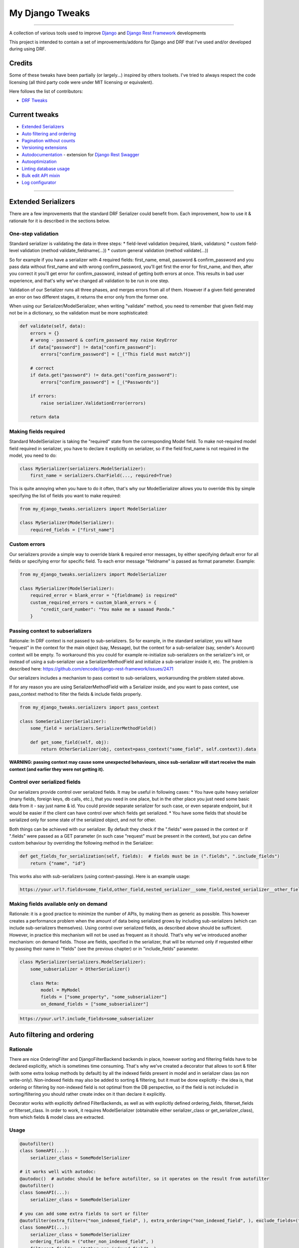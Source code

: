 My Django Tweaks
========================
|travis|_ |pypi|_ |requiresio|_ |codecov|_

--------------

A collection of various tools used to improve `Django <http://www.django-project.org/>`_
and `Django Rest Framework <http://www.django-rest-framework.org/>`_ developments

This project is intended to contain a set of improvements/addons for Django and DRF that I've used and/or developed during using DRF.

Credits
-------

Some of these tweaks have been partially (or largely...) inspired by others toolsets.
I've tried to always respect the code licensing (all third party code were under MIT
licensing or equivalent).

Here follows the list of contributors:

* `DRF Tweaks <https://github.com/ArabellaTech/drf_tweaks>`_


Current tweaks
--------------
* `Extended Serializers`_
* `Auto filtering and ordering`_
* `Pagination without counts`_
* `Versioning extensions`_
* `Autodocumentation`_ - extension for `Django Rest Swagger <https://github.com/marcgibbons/django-rest-swagger>`_
* `Autooptimization`_
* `Linting database usage`_
* `Bulk edit API mixin`_
* `Log configurator`_


--------------------

Extended Serializers
--------------------

There are a few improvements that the standard DRF Serializer could benefit from. Each improvement, how to use it
& rationale for it is described in the sections below.

One-step validation
~~~~~~~~~~~~~~~~~~~

Standard serializer is validating the data in three steps:
* field-level validation (required, blank, validators)
* custom field-level validation (method validate_fieldname(...))
* custom general validation (method validate(...))

So for example if you have a serializer with 4 required fields: first_name, email, password & confirm_password and you
pass data without first_name and with wrong confirm_password, you'll get first the error for first_name, and then, after
you correct it you'll get error for confirm_password, instead of getting both errors at once. This results in bad user
experience, and that's why we've changed all validation to be run in one step.

Validation of our Serializer runs all three phases, and merges errors from all of them. However if a given field
generated an error on two different stages, it returns the error only from the former one.

When using our Serializer/ModelSerializer, when writing "validate" method, you need to remember that given field may
not be in a dictionary, so the validation must be more sophisticated:

.. code:: python

    def validate(self, data):
        errors = {}
        # wrong - password & confirm_password may raise KeyError
        if data["password"] != data["confirm_password"]:
            errors["confirm_password"] = [_("This field must match")]

        # correct
        if data.get("password") != data.get("confirm_password"):
            errors["confirm_password"] = [_("Passwords")]

        if errors:
            raise serializer.ValidationError(errors)

        return data


Making fields required
~~~~~~~~~~~~~~~~~~~~~~

Standard ModelSerializer is taking the "required" state from the corresponding Model field. To make not-required model
field required in serializer, you have to declare it explicitly on serializer, so if the field first_name is not
required in the model, you need to do:

.. code:: python

    class MySerializer(serializers.ModelSerializer):
        first_name = serializers.CharField(..., required=True)


This is quite annoying when you have to do it often, that's why our ModelSerializer allows you to override this by simple
specifying the list of fields you want to make required:

.. code:: python

    from my_django_tweaks.serializers import ModelSerializer

    class MySerializer(ModelSerializer):
        required_fields = ["first_name"]


Custom errors
~~~~~~~~~~~~~

Our serializers provide a simple way to override blank & required error messages, by either specifying default error for
all fields or specifying error for specific field. To each error message "fieldname" is passed as format parameter.
Example:

.. code:: python

    from my_django_tweaks.serializers import ModelSerializer

    class MySerializer(ModelSerializer):
        required_error = blank_error = "{fieldname} is required"
        custom_required_errors = custom_blank_errors = {
            "credit_card_number": "You make me a saaaad Panda."
        }


Passing context to subserializers
~~~~~~~~~~~~~~~~~~~~~~~~~~~~~~~~~

Rationale: In DRF context is not passed to sub-serializers. So for example, in the standard serializer, you will have "request" in the context for the main object (say, Message), but the context for a sub-serializer (say, sender's Account) context will be empty. To workaround this you could for example re-initialize sub-serializers on the serializer's init, or instead of using a sub-serializer use a SerializerMethodField and initialize a sub-serializer inside it, etc. The problem is described here: https://github.com/encode/django-rest-framework/issues/2471

Our serializers includes a mechanism to pass context to sub-serializers, workarounding the problem stated above.

If for any reason you are using SerializerMethodField with a Serializer inside, and you want to pass context, use pass_context method to filter the fields & include fields properly.

.. code:: python

    from my_django_tweaks.serializers import pass_context

    class SomeSerializer(Serializer):
        some_field = serializers.SerializerMethodField()

        def get_some_field(self, obj):
            return OtherSerializer(obj, context=pass_context("some_field", self.context)).data


**WARNING: passing context may cause some unexpected behaviours, since sub-serializer will start receive the main context (and earlier they were not getting it).**


Control over serialized fields
~~~~~~~~~~~~~~~~~~~~~~~~~~~~~~

Our serializers provide control over serialized fields. It may be useful in following cases:
* You have quite heavy serializer (many fields, foreign keys, db calls, etc.), that you need in one place, but in the
other place you just need some basic data from it - say just name & id. You could provide separate serializer for such
case, or even separate endpoint, but it would be easier if the client can have control over which fields get serialized.
* You have some fields that should be serialized only for some state of the serialized object, and not for other.

Both things can be achieved with our serializer. By default they check if the ".fields" were passed in the context or if
".fields" were passed as a GET parameter (in such case "request" must be present in the context), but you can define
custom behaviour by overriding the following method in the Serializer:

.. code:: python

    def get_fields_for_serialization(self, fields):  # fields must be in (".fields", ".include_fields")
        return {"name", "id"}

This works also with sub-serializers (using context-passing). Here is an example usage:

.. code::

    https://your.url?.fields=some_field,other_field,nested_serializer__some_field,nested_serializer__other_field


Making fields available only on demand
~~~~~~~~~~~~~~~~~~~~~~~~~~~~~~~~~~~~~~

Rationale: it is a good practice to minimize the number of APIs, by making them as generic as possible. This however creates a performance problem when the amount of data being serialized grows by including sub-serializers (which can include sub-serializers themselves). Using control over serialized fields, as described above should be sufficient. However, in practice this mechanism will not be used as frequent as it should. That's why we've introduced another mechanism: on demand fields. Those are fields, specified in the serializer, that will be returned only if requested either by passing their name in "fields" (see the previous chapter) or in "include_fields" parameter.


.. code:: python

    class MySerializer(serializers.ModelSerializer):
        some_subserializer = OtherSerializer()

        class Meta:
            model = MyModel
            fields = ["some_property", "some_subserializer"]
            on_demand_fields = ["some_subserializer"]

.. code::

    https://your.url?.include_fields=some_subserializer


Auto filtering and ordering
---------------------------

Rationale
~~~~~~~~~

There are nice OrderingFilter and DjangoFilterBackend backends in place, however sorting and filtering fields have to be declared explicitly, which is sometimes time consuming. That's why we've created a decorator that allows to sort & filter (with some extra lookup methods by default) by all the indexed fields present in model and in serializer class (as non write-only). Non-indexed fields may also be added to sorting & filtering, but it must be done explicitly - the idea is, that ordering or filtering by non-indexed field is not optimal from the DB perspective, so if the field is not included in sorting/filtering you should rather create index on it than declare it explicitly.

Decorator works with explicitly defined FilterBackends, as well as with explicitly defined ordering_fields, filterset_fields or filterset_class. In order to work, it requires ModelSerializer (obtainable either serializer_class or get_serializer_class), from which fields & model class are extracted.

Usage
~~~~~

.. code:: python

    @autofilter()
    class SomeAPI(...):
        serializer_class = SomeModelSerializer

    # it works well with autodoc:
    @autodoc()  # autodoc should be before autofilter, so it operates on the result from autofilter
    @autofilter()
    class SomeAPI(...):
        serializer_class = SomeModelSerializer

    # you can add some extra fields to sort or filter
    @autofilter(extra_filter=("non_indexed_field", ), extra_ordering=("non_indexed_field", ), exclude_fields=("some_field", ))
    class SomeAPI(...):
        serializer_class = SomeModelSerializer
        ordering_fields = ("other_non_indexed_field", )
        filterset_fields = ("other_non_indexed_field", )

    # it works also when you have a custom filterset_class set
    class SomeFilter(filters.FilterSet):
        class Meta:
            model = SomeModel
            fields = ("non_indexed_field", )

    @autofilter()
    class SomeAPI(...):
        serializer_class = SomeModelSerializer
        filterset_class = SomeFilter


Pagination without counts
-------------------------

Rationale
~~~~~~~~~

Calling "count" each time a queryset gets paginated is inefficient - especialy for large datasets. Moreover, in most
cases it is unnecessary to have counts (for example for endless scrolls). The fastest pagination in such case is
CursorPaginator, however it is not as easy to use as LimitOffsetPaginator/PageNumberPaginator and does not allow
sorting.

Usage
~~~~~

.. code:: python

    from my_django_tweaks.pagination import NoCountsLimitOffsetPagination
    from my_django_tweaks.pagination import NoCountsPageNumberPagination


Use it as standard pagination - the only difference is that it does not return "count" in the dictionary. Page indicated
by "next" may be empty. Next page url is present if the current page size is as requested - if it contains less items
then requested, it means we're on the last page.

NoCountsLimitOffsetPagination
~~~~~~~~~~~~~~~~~~~~~~~~~~~~~

A limit/offset based pagination, without performing counts. For example:
* http://api.example.org/accounts/?limit=100 - will return first 100 items
* http://api.example.org/accounts/?offset=400&limit=100 - will returns 100 items starting from 401th
* http://api.example.org/accounts/?offset=-50&limit=100 - will return first 50 items

HTML is not handled (no get_html_context).

Pros:
* no counts
* easier to use than cursor pagination (especially if you need sorting)
* works with angular ui-scroll (which requires negative offsets)

Cons:
* skip is a relatively slow operation, so this paginator is not as fast as cursor paginator when you use large offsets

NoCountsPageNumberPagination
~~~~~~~~~~~~~~~~~~~~~~~~~~~~

A standard page number pagination, without performing counts.

HTML is not handled (no get_html_context).

Pros:
* no counts
* easier to use than cursor pagination (especially if you need sorting)

Cons:
* skip is a relatively slow operation, so this paginator is not as fast as cursor paginator when you use large page
numbers

Versioning extensions
---------------------

Rationale
~~~~~~~~~

DRF provides a nice `versioning mechanism <http://www.django-rest-framework.org/api-guide/versioning/>`_, however there are two things that could be more automated,
and this is the point of this extension:

* Handling deprecation & obsoletion: when you don't have control over upgrading client app, it is best to set the deprecation/obsoletion mechanism at the very beginning of your project - something that will start reminding a user that he is using old app and he should update it, or in case of obsolition - information, that this app is outdated and it must be upgraded in order to use it. This extension adds warning to header if the API version client is using is deprecated and responds with 410: Gone error when the API version is obsolete.
* Choosing serializer. In DRF you have to overwrite get_serializer_class to provide different serializers for different versions. This extension allows you to define just dictionary with it: versioning_serializer_classess. You may still override get_serializer_class however if you choose to.

Configuration
~~~~~~~~~~~~~

In order to make deprecation warning work, you need to add DeprecationMiddleware to MIDDLEWARE or MIDDLEWARE_CLASSESS
(depends on django version you're using):

.. code:: python

    # django >= 1.10
    MIDDLEWARE (
        ...
        "my_django_tweaks.versioning.DeprecationMiddleware"
    )

It is highly recommended to add DEFAULT_VERSION along with DEFAUlt_VERSIONINg_CLASS to DRF settings:

.. code:: python

    REST_FRAMEWORK = {
        ...
        "DEFAULT_VERSIONING_CLASS": "rest_framework.versioning.AcceptHeaderVersioning",
        "DEFAULT_VERSION": "1",
    }


By default the DEFAULT_VERSION is None, which will in effect work as "latest" - it is safer to make passing newer
version explicitly.

ApiVersionMixin
~~~~~~~~~~~~~~~
Use this as first in inheritance chain when creating own API classes, so for example:

.. code:: python

    class MyApi(ApiVersionMixin, GenericApiView):
        ...


Returns serializer depending on versioning_serializer_classess and version:

.. code:: python

    versioning_serializer_classess = {
        1: "x",
        2: "x",
    }


You can set custom deprecated/obsolete versions on the class-level

.. code:: python

    CUSTOM_DEPRECATED_VERSION = X
    CUSTOM_OBSOLETE_VERSION = Y


It can be also configured on the settings level as a fixed version

.. code:: python

    API_DEPRECATED_VERSION = X
    API_OBSOLETE_VERSION = Y


or as an offset - for example:

.. code:: python

    API_VERSION_DEPRECATION_OFFSET = 6
    API_VERSION_OBSOLETE_OFFSET = 10


Offset is calculated using the highest version number, only if versioning_serializer_classess is defined:

.. code:: python

    deprecated = max(self.versioning_serializer_classess.keys() - API_VERSION_DEPRECATION_OFFSET)
    obsolete = max(self.versioning_serializer_classess.keys() - API_VERSION_OBSOLETE_OFFSET)


If neither is set, deprecation/obsolete will not work. Only the first applicable setting is taken into account
(in the order as presented above).

Autodocumentation
-----------------

Rationale
~~~~~~~~~

[Django Rest Swagger][drs] is a awesome tool that generates swagger documentation out of your DRF API. There is however
one deficiency - it does not offer any hooks that would allow you to automaticaly generate some additional documentation.
For example, if you want pagination parameters to be visible in the docs, you'd have to set it explicitly:

.. code:: python

    class SomeAPi(ListAPIView):
        def get(...):
            """ page_number -- optional, page number """


You may also want to generate some part of description based on some fields in API and make it change automatically
each time you update them. Django Rest Swagger does not offer any hooks for that, and that is why this extension was
created.

Since there are no hooks available to add custom documentation, this extension is made in a form of class decorator,
that creates facade for each API method (get/post/patch/put - defined on the Autodoc class level) and creates a
docstring for them based on original docstring (if present) & applicable Autodoc classess.

Usage & Configuration
~~~~~~~~~~~~~~~~~~~~~

.. code:: python

    @autodoc("List or create an account")
    class SomeApi(ApiVersionMixin, ListCreateAPIView):
        ...

    # you can skip certain classes:
    @autodoc("Base docstring", skip_classess=[PaginationAutodoc])

    # or add certain classess:
    @autodoc("Base docstring", add_classess=[CustomAutodoc])

    # you can also override autodoc classess - this one cannot be used with skip_classess or add_classess:
    @autodoc("Base docstring", classess=[PaginationAutodoc])


Available Classess
~~~~~~~~~~~~~~~~~~

Classess are applied in the same order they are defined.

BaseInfo
********

This one is adding basic info (the one passed to the decorator itself), as well as custom text or yaml if defined,
as in following examples:

.. code:: python

    @autodoc("some caption")
    class SomeApi(RetrieveUpdateAPIView):

        @classmethod
        def get_custom_get_doc(cls):
            return "custom get doc"

        @classmethod
        def get_custom_patch_doc_yaml(cls):
            return "some yaml"


Pagination
**********

This one is adding parameters to "get" method in swagger in following format:

.. code:: python

    page_number -- optional, page number
    page_size -- optional, page size


It adds all "\*_query_param" from pagination class, as long as they have name defined, so for standard
PageNumberPagination, that has page_size_query_param defined as None it will not be enclodes.

If default pagination class is defined, and you don't want it to be added, you can simply:

.. code:: python

    class SomeClassWithoutPagination(RetrieveAPIView):
        pagination_class = None


OrderingAndFiltering
********************

This one is adding ordering & filtering information, based on OrderingFilter and DjangoFilterBackend for "get" method in swagger in following format:
.. code::

    Sorting:
        usage: ?ordering=FIELD_NAME,-OTHER_FIELD_NAME
        available fields: id, first_name, last_name, date_of_birth

    Filtering:
        id: exact, __gt, __gte, __lt, __lte, __in, __isnull
        date_of_birth: exact, __gt, __gte, __lt, __lte, __in
        first_name: exact, __gt, __gte, __lt, __lte, __in, __icontains, __istartswith
        last_name: exact, __gt, __gte, __lt, __lte, __in, __icontains, __istartswith


Versioning
**********

Autodoc for versioning - applied only when ApiVersionMixin is present and the decorated class is using
rest_framework.versioning.AcceptHeaderVersioning and has versioning_serializer_classess defined. It adds all available
versions to a swagger, so you can make a call from it using different API versions.

Permissions
***********

Autodoc for permissions - adds permission class name & it's docstring to the method description.


Adding custom classess
~~~~~~~~~~~~~~~~~~~~~~

Custom class should inherit from AutodocBase:

.. code:: python

    class CustomAutodoc(AutodocBase):
        applies_to = ("get", "post", "put", "patch", "delete")

        @classmethod
        def _generate_yaml(cls, documented_cls, method_name):
            return ""  # your implementation goes here

        @classmethod
        def _generate_text(cls, documented_cls, base_doc, method_name):
            return ""  # your implementation goes here


Autooptimization
----------------

You can discover select related & prefetch related structure just by using AutoOptimizeMixin mixin. It takes fields & include_fields parameters, so if the related object is not going to be serialized, it will not be queried.

The structure is discovered based on serializer that is retrieved by get_serializer_class() with context obtained by get_serializer_context().

The optimization discovery is run in get_queryset, and it obtains serializer_class thorugh get_serializer_class.

.. code:: python

    from my_django_tweaks.optimizator import AutoOptimizeMixin

    class MyAPI(AutoOptimizeMixin, ListCreateAPIView):
        serializer_class = SerializerClassWithManyLevelsOfSubserializers


Linting database usage
----------------------

Rationale
~~~~~~~~~

It is important to make sure your web application is efficient and can work well under high load.  The ``my_django_tweaks.test_utils.DatabaseAccessLintingApiTestCase`` can detect two potential gotchas:
* large number of queries: print out warnings and raise an Exception based on thresholds on query counts set via project settings,
* multi-table `select_for_update`: raise an Exception if the code tries to lock more than one table, unless it's a combination whitelisted in project settings.


Usage & Configuration
~~~~~~~~~~~~~~~~~~~~~

.. code:: python

    from django.urls import reverse_lazy
    from my_django_tweaks.test_utils import DatabaseAccessLintingApiTestCase

    class TestFoo(DatabaseAccessLintingApiTestCase):
        def test_bar():
            # the linter will raise an Exception or print out a warning when it detects one of gotchas, as configured in settings
            self.client.post(reverse_lazy("some-post-url"))
            # ...

To configure, set in your settings:

TEST_QUERY_NUMBER_SHOW_WARNING
  Print out a warning if the count of queries in a single view reaches this threshold.  Default: 10.

TEST_QUERY_NUMBER_RAISE_ERROR
  Raise an Exception if the count of queries in a single view reaches this threshold.  Default: 15.

TEST_QUERY_NUMBER_PRINT_QUERIES
  Set to True to print out queries stack (with tracebacks).  Default: False.

TEST_QUERY_COUNTER_IGNORE_PATTERNS
  Exclude some queries from counting.  Set as a list of texts containing regular expressions.  Default: [".*SAVEPOINT.*"].

TEST_SELECT_FOR_UPDATE_LIMITER_ENABLED
  Raise an Exception if the view tries to select_for_update more than one table.  Default: False.

TEST_SELECT_FOR_UPDATE_WHITELISTED_TABLE_SETS
  Allow to perform select_for_update on specified combinations of multiple tables.  Default: [].  Example: [("table1", "table2"), ...]

To override those settings in tests, use the ``django.test.override_settings`` decorator
(check the `docs <https://docs.djangoproject.com/en/1.11/topics/testing/tools/#django.test.override_settings>`_).

To temporarily disable query counting (for example, not to count queries executed in Celery tasks), use `TestQueryCounter.freeze`:

.. code:: python

    with TestQueryCounter.freeze():
        # the query counter will ignore all queries executed within this block


Bulk edit API mixin
-------------------
Bulk edit/create/delete can be easily enabled for any model. All you need to have are details and list serializer.

.. code:: python

    class BulkEditAPI(BulkEditAPIMixin, ListCreateAPIView):
        queryset = SomeModel.objects.all()
        serializer_class = SomeModelSerializer
        details_serializer_class = SomeModelDetailsSerializer
        BULK_EDIT_ALLOW_DELETE_ITEMS = True  # default: False
        BULK_EDIT_MAX_ITEMS = 10  # API will not be limited if set to None


Creating
~~~~~~~~
To create a new object, **"temp_id"** key must be passed along with object's data.
Temporary id is required to match validation errors to appropriate object.
The create method uses the **serializer_class** serializer to create new objects.
The view must implement the **create** method to be able to add new items - if the method is not present, the view will
still work but adding new items will not be allowed.

Editing
~~~~~~~
The **details_serializer_class** is used for editing items. If one item does not pass validation, none of the items will
be editied.

Deleting
~~~~~~~~
The **BULK_EDIT_ALLOW_DELETE_ITEMS** flag must be set to **True** to enable deleting objects. To mark that object
should be deleted, add **"delete_object": True** next to it's **id** in the payload, for example:

.. code:: json

    [{"id": 1, "delete_object": True}]


Log configurator
----------------

This module contains a single function witch allows to configure python logging
using a configuration file. Default configuration can be provided (and commited
with source).

.. code:: python

    def configure_logging(log_name, LOG_CONFIG_PATH, LOG_PATH, DEFAULT_LOG_FORMAT, RUNNING_UNITTEST):
        ...

**Parameters**

* log_name: base name for configuration filename. Il will be used for both custom settings
  and default settings. Example : if set to 'my-app', settings file lookup will occur with these names:

  -  logging-my-app.py    (for new python module format)
  -  logging-my-app.ini   (for old config format)
  -  logging-my-app.default.py (fallback config, can be commited with sources)

* LOG_CONFIG_PATH: path to the folder containing logging config files
* LOG_PATH: path to the logs folder (used to configure fallback logger in case all config files failed to load)
* DEFAULT_LOG_FORMAT: format used by fallback formatter
* RUNNING_UNITTEST: set True if unittest are running. Used to disable logging during unittest (except for critical).

WARNING
  If you use `django.utils.log.AdminEmailHandler` as log handler, the `django.utils.log.AdminEmailHandler()` function
  be called after the `SECRET_KEY` generation in `settings.py`.


.. |travis| image:: https://secure.travis-ci.org/ricard33/my_django_tweaks.svg?branch=master
.. _travis: http://travis-ci.org/ricard33/my_django_tweaks?branch=master

.. |pypi| image:: https://img.shields.io/pypi/v/my_django_tweaks.svg
.. _pypi: https://pypi.python.org/pypi/my_django_tweaks

.. |codecov| image:: https://img.shields.io/codecov/c/github/ricard33/my_django_tweaks/master.svg
.. _codecov: http://codecov.io/github/ricard33/my_django_tweaks?branch=master

.. |requiresio| image:: https://requires.io/github/ricard33/my_django_tweaks/requirements.svg?branch=master
.. _requiresio: https://requires.io/github/ricard33/my_django_tweaks/requirements/?branch=master

